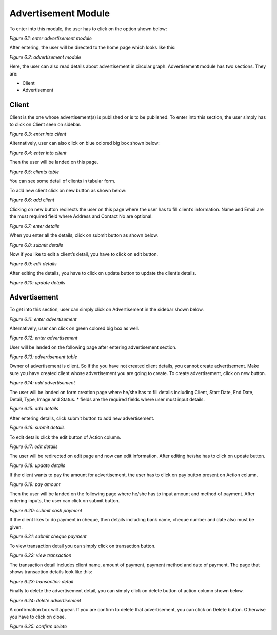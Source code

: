 Advertisement Module
=====================

To enter into this module, the user has to click on the option shown below:

.. image:: ./../../images/image266.jpg

*Figure 6.1: enter advertisement module*

After entering, the user will be directed to the home page which looks like this:

.. image:: ./../../images/image313.jpg

*Figure 6.2: advertisement module*

Here, the user can also read details about advertisement in circular graph. Advertisement module has two sections. They are:

* Client
* Advertisement

Client
-------

Client is the one whose advertisement(s) is published or is to be published. To enter into this section, the user simply has to click on Client seen on sidebar.

.. image:: ./../../images/image312.jpg

*Figure 6.3: enter into client*

Alternatively, user can also click on blue colored big box shown below:

.. image:: ./../../images/image304.jpg

*Figure 6.4: enter into client*

Then the user will be landed on this page.

.. image:: ./../../images/image301.jpg

*Figure 6.5: clients table*

You can see some detail of clients in tabular form.

To add new client click on new button as shown below:

.. image:: ./../../images/image310.jpg

*Figure 6.6: add client*

Clicking on new button redirects the user on this page where the user has to fill client’s information. Name and Email are the must required field where Address and Contact No are optional.

.. image:: ./../../images/image307.jpg

*Figure 6.7: enter details*

When you enter all the details, click on submit button as shown below.

.. image:: ./../../images/image292.jpg

*Figure 6.8: submit details*

Now if you like to edit a client’s detail, you have to click on edit button.

.. image:: ./../../images/image289.jpg

*Figure 6.9: edit details*

After editing the details, you have to click on update button to update the client’s details.

.. image:: ./../../images/image298.jpg

*Figure 6.10: update details*

Advertisement
--------------

To get into this section, user can simply click on Advertisement in the sidebar shown below.

.. image:: ./../../images/image295.jpg

*Figure 6.11: enter advertisement*

Alternatively, user can click on green colored big box as well.

.. image:: ./../../images/image228.jpg

*Figure 6.12: enter advertisement*

User will be landed on the following page after entering advertisement section.

.. image:: ./../../images/image233.jpg

*Figure 6.13: advertisement table*

Owner of advertisement is client. So if the you have not created client details, you cannot create advertisement. Make sure you have created client whose advertisement you are going to create. To create advertisement, click on new button.

.. image:: ./../../images/image231.jpg

*Figure 6.14: add advertisement*

The user will be landed on form creation page where he/she has to fill details including Client, Start Date, End Date, Detail, Type, Image and Status. * fields are the required fields where user must input details.

.. image:: ./../../images/image221.jpg

*Figure 6.15: add details*

After entering details, click submit button to add new advertisement.

.. image:: ./../../images/image218.jpg

*Figure 6.16: submit details*

To edit details click the edit button of Action column.

.. image:: ./../../images/image227.jpg

*Figure 6.17: edit details*

The user will be redirected on edit page and now can edit information. After editing he/she has to click on update button.

.. image:: ./../../images/image224.jpg

*Figure 6.18: update details*

If the client wants to pay the amount for advertisement, the user has to click on pay button present on Action column.

.. image:: ./../../images/image210.jpg

*Figure 6.19: pay amount*

Then the user will be landed on the following page where he/she has to input amount and method of payment. After entering inputs, the user can click on submit button.

.. image:: ./../../images/image207.jpg

*Figure 6.20: submit cash payment*

If the client likes to do payment in cheque, then details including bank name, cheque number and date also must be given.

.. image:: ./../../images/image215.jpg

*Figure 6.21: submit cheque payment*

To view transaction detail you can simply click on transaction button.

.. image:: ./../../images/image256.jpg

*Figure 6.22: view transaction*

The transaction detail includes client name, amount of payment, payment method and date of payment. The page that shows transaction details look like this:

.. image:: ./../../images/image254.jpg

*Figure 6.23: transaction detail*

Finally to delete the advertisement detail, you can simply click on delete button of action column shown below.

.. image:: ./../../images/image263.jpg

*Figure 6.24: delete advertisement*

A confirmation box will appear. If you are confirm to delete that advertisement, you can click on Delete button. Otherwise you have to click on close.

.. image:: ./../../images/image260.jpg

*Figure 6.25: confirm delete*